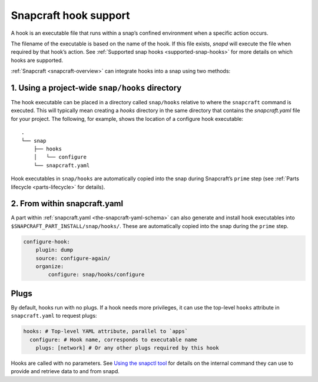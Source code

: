 .. 19069.md

.. _snapcraft-hook-support:

Snapcraft hook support
======================

A hook is an executable file that runs within a snap’s confined environment when a specific action occurs.

The filename of the executable is based on the name of the hook. If this file exists, *snapd* will execute the file when required by that hook’s action. See :ref:`Supported snap hooks <supported-snap-hooks>` for more details on which hooks are supported.

:ref:`Snapcraft <snapcraft-overview>` can integrate hooks into a snap using two methods:

1. Using a project-wide ``snap/hooks`` directory
------------------------------------------------

The hook executable can be placed in a directory called ``snap/hooks`` relative to where the ``snapcraft`` command is executed. This will typically mean creating a *hooks* directory in the same directory that contains the *snapcraft.yaml* file for your project. The following, for example, shows the location of a configure hook executable:

::

   .
   └── snap
       ├── hooks
       │   └── configure
       └── snapcraft.yaml

Hook executables in ``snap/hooks`` are automatically copied into the snap during Snapcraft’s ``prime`` step (see :ref:`Parts lifecycle <parts-lifecycle>` for details).

2. From within snapcraft.yaml
-----------------------------

A part within :ref:`snapcraft.yaml <the-snapcraft-yaml-schema>` can also generate and install hook executables into ``$SNAPCRAFT_PART_INSTALL/snap/hooks/``. These are automatically copied into the snap during the ``prime`` step.

.. code:: yaml

   configure-hook:
       plugin: dump
       source: configure-again/
       organize:
           configure: snap/hooks/configure

Plugs
-----

By default, hooks run with no plugs. If a hook needs more privileges, it can use the top-level ``hooks`` attribute in ``snapcraft.yaml`` to request plugs:

.. code:: yaml

   hooks: # Top-level YAML attribute, parallel to `apps`
     configure: # Hook name, corresponds to executable name
       plugs: [network] # Or any other plugs required by this hook

Hooks are called with no parameters. See `Using the snapctl tool <https://snapcraft.io/docs/using-the-snapctl-tool>`__ for details on the internal command they can use to provide and retrieve data to and from snapd.
